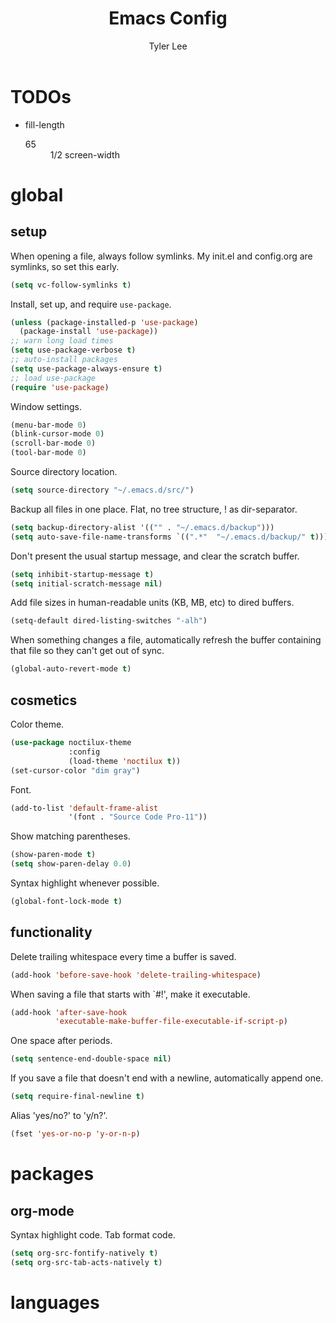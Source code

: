 #+TITLE: Emacs Config
#+AUTHOR: Tyler Lee
#+EMAIL: wtleeiv@gmail.com

* TODOs
- fill-length
  - 65 :: 1/2 screen-width

* global
** setup

When opening a file, always follow symlinks.
My init.el and config.org are symlinks, so set this early.
#+BEGIN_SRC emacs-lisp
  (setq vc-follow-symlinks t)
#+END_SRC

Install, set up, and require =use-package=.
#+BEGIN_SRC emacs-lisp
  (unless (package-installed-p 'use-package)
    (package-install 'use-package))
  ;; warn long load times
  (setq use-package-verbose t)
  ;; auto-install packages
  (setq use-package-always-ensure t)
  ;; load use-package
  (require 'use-package)
#+END_SRC

Window settings.
#+BEGIN_SRC emacs-lisp
  (menu-bar-mode 0)
  (blink-cursor-mode 0)
  (scroll-bar-mode 0)
  (tool-bar-mode 0)
#+END_SRC

Source directory location.
#+BEGIN_SRC emacs-lisp
  (setq source-directory "~/.emacs.d/src/")
#+END_SRC

Backup all files in one place. Flat, no tree structure, ! as dir-separator.
#+BEGIN_SRC emacs-lisp
  (setq backup-directory-alist '(("" . "~/.emacs.d/backup")))
  (setq auto-save-file-name-transforms `((".*"  "~/.emacs.d/backup/" t)))
#+END_SRC

Don't present the usual startup message, and clear the scratch buffer.
#+BEGIN_SRC emacs-lisp
  (setq inhibit-startup-message t)
  (setq initial-scratch-message nil)
#+END_SRC

Add file sizes in human-readable units (KB, MB, etc) to dired buffers.
#+BEGIN_SRC emacs-lisp
  (setq-default dired-listing-switches "-alh")
#+END_SRC

When something changes a file, automatically refresh the
buffer containing that file so they can't get out of sync.
#+BEGIN_SRC emacs-lisp
  (global-auto-revert-mode t)
#+END_SRC

** cosmetics

Color theme.
#+BEGIN_SRC emacs-lisp
  (use-package noctilux-theme
               :config
               (load-theme 'noctilux t))
  (set-cursor-color "dim gray")
#+END_SRC

Font.
#+BEGIN_SRC emacs-lisp
  (add-to-list 'default-frame-alist
               '(font . "Source Code Pro-11"))
#+END_SRC

Show matching parentheses.
#+BEGIN_SRC emacs-lisp
  (show-paren-mode t)
  (setq show-paren-delay 0.0)
#+END_SRC

Syntax highlight whenever possible.
#+BEGIN_SRC emacs-lisp
  (global-font-lock-mode t)
#+END_SRC

** functionality

Delete trailing whitespace every time a buffer is saved.
#+BEGIN_SRC emacs-lisp
  (add-hook 'before-save-hook 'delete-trailing-whitespace)
#+END_SRC

When saving a file that starts with `#!', make it executable.
#+BEGIN_SRC emacs-lisp
  (add-hook 'after-save-hook
            'executable-make-buffer-file-executable-if-script-p)
#+END_SRC

One space after periods.
#+BEGIN_SRC emacs-lisp
  (setq sentence-end-double-space nil)
#+END_SRC

If you save a file that doesn't end with a newline,
automatically append one.
#+BEGIN_SRC emacs-lisp
  (setq require-final-newline t)
#+END_SRC

Alias 'yes/no?' to 'y/n?'.
#+BEGIN_SRC emacs-lisp
  (fset 'yes-or-no-p 'y-or-n-p)
#+END_SRC

* packages
** org-mode
Syntax highlight code.
Tab format code.
#+BEGIN_SRC emacs-lisp
  (setq org-src-fontify-natively t)
  (setq org-src-tab-acts-natively t)
#+END_SRC

* languages

